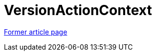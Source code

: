 // 
//     Licensed to the Apache Software Foundation (ASF) under one
//     or more contributor license agreements.  See the NOTICE file
//     distributed with this work for additional information
//     regarding copyright ownership.  The ASF licenses this file
//     to you under the Apache License, Version 2.0 (the
//     "License"); you may not use this file except in compliance
//     with the License.  You may obtain a copy of the License at
// 
//       http://www.apache.org/licenses/LICENSE-2.0
// 
//     Unless required by applicable law or agreed to in writing,
//     software distributed under the License is distributed on an
//     "AS IS" BASIS, WITHOUT WARRANTIES OR CONDITIONS OF ANY
//     KIND, either express or implied.  See the License for the
//     specific language governing permissions and limitations
//     under the License.
//

= VersionActionContext
:page-layout: wikimenu
:page-tags: wik
:jbake-status: published
:keywords: Apache NetBeans wiki VersionActionContext
:description: Apache NetBeans wiki VersionActionContext
:toc: left
:toc-title:
:page-syntax: true


link:https://web.archive.org/web/20151003153331/wiki.netbeans.org/VersionActionContext[Former article page]
